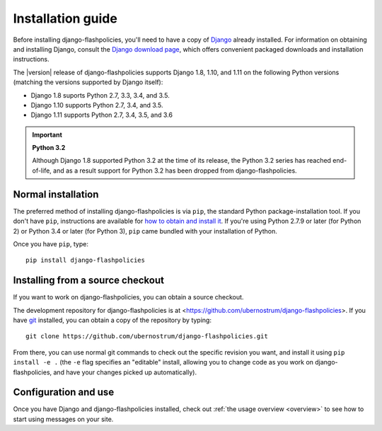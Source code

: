 .. _install:


Installation guide
==================

Before installing django-flashpolicies, you'll need to have a copy of
`Django <https://www.djangoproject.com>`_ already installed. For
information on obtaining and installing Django, consult the `Django
download page <https://www.djangoproject.com/download/>`_, which
offers convenient packaged downloads and installation instructions.

The |version| release of django-flashpolicies supports Django 1.8,
1.10, and 1.11 on the following Python versions (matching the versions
supported by Django itself):

* Django 1.8 suports Python 2.7, 3.3, 3.4, and 3.5.

* Django 1.10 supports Python 2.7, 3.4, and 3.5.

* Django 1.11 supports Python 2.7, 3.4, 3.5, and 3.6

.. important:: **Python 3.2**

   Although Django 1.8 supported Python 3.2 at the time of its
   release, the Python 3.2 series has reached end-of-life, and as a
   result support for Python 3.2 has been dropped from
   django-flashpolicies.


Normal installation
-------------------

The preferred method of installing django-flashpolicies is via
``pip``, the standard Python package-installation tool. If you don't
have ``pip``, instructions are available for `how to obtain and
install it <https://pip.pypa.io/en/latest/installing.html>`_. If
you're using Python 2.7.9 or later (for Python 2) or Python 3.4 or
later (for Python 3), ``pip`` came bundled with your installation of
Python.

Once you have ``pip``, type::

    pip install django-flashpolicies


Installing from a source checkout
---------------------------------

If you want to work on django-flashpolicies, you can obtain a source
checkout.

The development repository for django-flashpolicies is at
<https://github.com/ubernostrum/django-flashpolicies>. If you have
`git <http://git-scm.com/>`_ installed, you can obtain a copy of the
repository by typing::

    git clone https://github.com/ubernostrum/django-flashpolicies.git

From there, you can use normal git commands to check out the specific
revision you want, and install it using ``pip install -e .`` (the
``-e`` flag specifies an "editable" install, allowing you to change
code as you work on django-flashpolicies, and have your changes picked
up automatically).


Configuration and use
---------------------

Once you have Django and django-flashpolicies installed, check out
:ref:`the usage overview <overview>` to see how to start using
messages on your site.